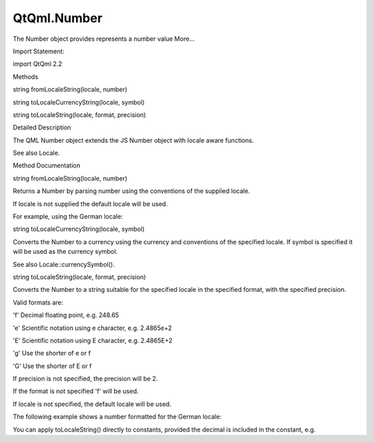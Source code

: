 QtQml.Number
============

.. raw:: html

   <p>

The Number object provides represents a number value More...

.. raw:: html

   </p>

.. raw:: html

   <!-- @@@Number -->

.. raw:: html

   <table class="alignedsummary">

.. raw:: html

   <tr>

.. raw:: html

   <td class="memItemLeft rightAlign topAlign">

Import Statement:

.. raw:: html

   </td>

.. raw:: html

   <td class="memItemRight bottomAlign">

import QtQml 2.2

.. raw:: html

   </td>

.. raw:: html

   </tr>

.. raw:: html

   </table>

.. raw:: html

   <ul>

.. raw:: html

   </ul>

.. raw:: html

   <h2 id="methods">

Methods

.. raw:: html

   </h2>

.. raw:: html

   <ul>

.. raw:: html

   <li class="fn">

string fromLocaleString(locale, number)

.. raw:: html

   </li>

.. raw:: html

   <li class="fn">

string toLocaleCurrencyString(locale, symbol)

.. raw:: html

   </li>

.. raw:: html

   <li class="fn">

string toLocaleString(locale, format, precision)

.. raw:: html

   </li>

.. raw:: html

   </ul>

.. raw:: html

   <!-- $$$Number-description -->

.. raw:: html

   <h2 id="details">

Detailed Description

.. raw:: html

   </h2>

.. raw:: html

   </p>

.. raw:: html

   <p>

The QML Number object extends the JS Number object with locale aware
functions.

.. raw:: html

   </p>

.. raw:: html

   <p>

See also Locale.

.. raw:: html

   </p>

.. raw:: html

   <!-- @@@Number -->

.. raw:: html

   <h2>

Method Documentation

.. raw:: html

   </h2>

.. raw:: html

   <!-- $$$fromLocaleString -->

.. raw:: html

   <table class="qmlname">

.. raw:: html

   <tr valign="top" id="fromLocaleString-method">

.. raw:: html

   <td class="tblQmlFuncNode">

.. raw:: html

   <p>

string fromLocaleString(locale, number)

.. raw:: html

   </p>

.. raw:: html

   </td>

.. raw:: html

   </tr>

.. raw:: html

   </table>

.. raw:: html

   <p>

Returns a Number by parsing number using the conventions of the supplied
locale.

.. raw:: html

   </p>

.. raw:: html

   <p>

If locale is not supplied the default locale will be used.

.. raw:: html

   </p>

.. raw:: html

   <p>

For example, using the German locale:

.. raw:: html

   </p>

.. raw:: html

   <pre class="cpp">var german <span class="operator">=</span> <span class="type"><a href="QtQml.Qt.md">Qt</a></span><span class="operator">.</span>locale(<span class="string">&quot;de_DE&quot;</span>);
   var d;
   d <span class="operator">=</span> Number<span class="operator">.</span>fromLocaleString(german<span class="operator">,</span> <span class="string">&quot;1234,56)   // d == 1234.56
   d = Number.fromLocaleString(german, &quot;</span><span class="number">1.234</span><span class="operator">,</span><span class="number">56</span><span class="string">&quot;) // d == 1234.56
   d = Number.fromLocaleString(german, &quot;</span><span class="number">1234.56</span><span class="string">&quot;)  // throws exception
   d = Number.fromLocaleString(german, &quot;</span><span class="number">1.234</span><span class="string">&quot;)    // d == 1234.0
   </span></pre>

.. raw:: html

   <!-- @@@fromLocaleString -->

.. raw:: html

   <table class="qmlname">

.. raw:: html

   <tr valign="top" id="toLocaleCurrencyString-method">

.. raw:: html

   <td class="tblQmlFuncNode">

.. raw:: html

   <p>

string toLocaleCurrencyString(locale, symbol)

.. raw:: html

   </p>

.. raw:: html

   </td>

.. raw:: html

   </tr>

.. raw:: html

   </table>

.. raw:: html

   <p>

Converts the Number to a currency using the currency and conventions of
the specified locale. If symbol is specified it will be used as the
currency symbol.

.. raw:: html

   </p>

.. raw:: html

   <p>

See also Locale::currencySymbol().

.. raw:: html

   </p>

.. raw:: html

   <!-- @@@toLocaleCurrencyString -->

.. raw:: html

   <table class="qmlname">

.. raw:: html

   <tr valign="top" id="toLocaleString-method">

.. raw:: html

   <td class="tblQmlFuncNode">

.. raw:: html

   <p>

string toLocaleString(locale, format, precision)

.. raw:: html

   </p>

.. raw:: html

   </td>

.. raw:: html

   </tr>

.. raw:: html

   </table>

.. raw:: html

   <p>

Converts the Number to a string suitable for the specified locale in the
specified format, with the specified precision.

.. raw:: html

   </p>

.. raw:: html

   <p>

Valid formats are:

.. raw:: html

   </p>

.. raw:: html

   <ul>

.. raw:: html

   <li>

'f' Decimal floating point, e.g. 248.65

.. raw:: html

   </li>

.. raw:: html

   <li>

'e' Scientific notation using e character, e.g. 2.4865e+2

.. raw:: html

   </li>

.. raw:: html

   <li>

'E' Scientific notation using E character, e.g. 2.4865E+2

.. raw:: html

   </li>

.. raw:: html

   <li>

'g' Use the shorter of e or f

.. raw:: html

   </li>

.. raw:: html

   <li>

'G' Use the shorter of E or f

.. raw:: html

   </li>

.. raw:: html

   </ul>

.. raw:: html

   <p>

If precision is not specified, the precision will be 2.

.. raw:: html

   </p>

.. raw:: html

   <p>

If the format is not specified 'f' will be used.

.. raw:: html

   </p>

.. raw:: html

   <p>

If locale is not specified, the default locale will be used.

.. raw:: html

   </p>

.. raw:: html

   <p>

The following example shows a number formatted for the German locale:

.. raw:: html

   </p>

.. raw:: html

   <pre class="cpp">import <span class="type">QtQuick</span> <span class="number">2.0</span>
   Text {
   text: <span class="string">&quot;The value is: &quot;</span> <span class="operator">+</span>  Number(<span class="number">4742378.423</span>)<span class="operator">.</span>toLocaleString(<span class="type"><a href="QtQml.Qt.md">Qt</a></span><span class="operator">.</span>locale(<span class="string">&quot;de_DE&quot;</span>))
   }</pre>

.. raw:: html

   <p>

You can apply toLocaleString() directly to constants, provided the
decimal is included in the constant, e.g.

.. raw:: html

   </p>

.. raw:: html

   <pre class="cpp"><span class="number">123.0.toLocaleString</span>(<span class="type"><a href="QtQml.Qt.md">Qt</a></span><span class="operator">.</span>locale(<span class="string">&quot;de_DE&quot;</span>)) <span class="comment">// OK</span>
   <span class="number">123..toLocaleString</span>(<span class="type"><a href="QtQml.Qt.md">Qt</a></span><span class="operator">.</span>locale(<span class="string">&quot;de_DE&quot;</span>))  <span class="comment">// OK</span>
   <span class="number">123.toLocaleString</span>(<span class="type"><a href="QtQml.Qt.md">Qt</a></span><span class="operator">.</span>locale(<span class="string">&quot;de_DE&quot;</span>))   <span class="comment">// fails</span></pre>

.. raw:: html

   <!-- @@@toLocaleString -->


